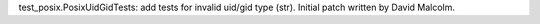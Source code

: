 test_posix.PosixUidGidTests: add tests for invalid uid/gid type (str).
Initial patch written by David Malcolm.
